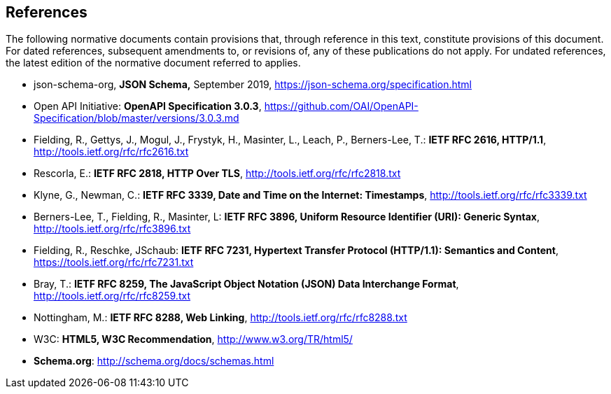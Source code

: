 == References
The following normative documents contain provisions that, through reference in this text, constitute provisions of this document. For dated references, subsequent amendments to, or revisions of, any of these publications do not apply. For undated references, the latest edition of the normative document referred to applies.

* [[jschema]] json-schema-org, *JSON Schema,* September 2019, https://json-schema.org/specification.html
* [[openapi]] Open API Initiative: **OpenAPI Specification 3.0.3**, https://github.com/OAI/OpenAPI-Specification/blob/master/versions/3.0.3.md[https://github.com/OAI/OpenAPI-Specification/blob/master/versions/3.0.3.md]
* [[rfc2616]] Fielding, R., Gettys, J., Mogul, J., Frystyk, H., Masinter, L., Leach, P., Berners-Lee, T.: **IETF RFC 2616, HTTP/1.1**, http://tools.ietf.org/rfc/rfc2616.txt[http://tools.ietf.org/rfc/rfc2616.txt]
* [[rfc2818]] Rescorla, E.: **IETF RFC 2818, HTTP Over TLS**, http://tools.ietf.org/rfc/rfc2818.txt[http://tools.ietf.org/rfc/rfc2818.txt]
* [[rfc3339]] Klyne, G., Newman, C.: **IETF RFC 3339, Date and Time on the Internet: Timestamps**, http://tools.ietf.org/rfc/rfc3339.txt[http://tools.ietf.org/rfc/rfc3339.txt]
* [[rfc3896]] Berners-Lee, T., Fielding, R., Masinter, L: **IETF RFC 3896, Uniform Resource Identifier (URI): Generic Syntax**, http://tools.ietf.org/rfc/rfc3896.txt[http://tools.ietf.org/rfc/rfc3896.txt]
* [[rfc7231]] Fielding, R., Reschke, JSchaub: **IETF RFC 7231, Hypertext Transfer Protocol (HTTP/1.1): Semantics and Content**, https://tools.ietf.org/rfc/rfc7231.txt[https://tools.ietf.org/rfc/rfc7231.txt]
* [[rfc8259]] Bray, T.: *IETF RFC 8259, The JavaScript Object Notation (JSON) Data Interchange Format*, http://tools.ietf.org/rfc/rfc8259.txt[http://tools.ietf.org/rfc/rfc8259.txt]
* [[rfc8288]] Nottingham, M.: **IETF RFC 8288, Web Linking**, http://tools.ietf.org/rfc/rfc8288.txt[http://tools.ietf.org/rfc/rfc8288.txt]
* [[html5]] W3C: **HTML5, W3C Recommendation**, http://www.w3.org/TR/html5/[http://www.w3.org/TR/html5/]
* [[schema_org]]**Schema.org**: http://schema.org/docs/schemas.html[http://schema.org/docs/schemas.html]
